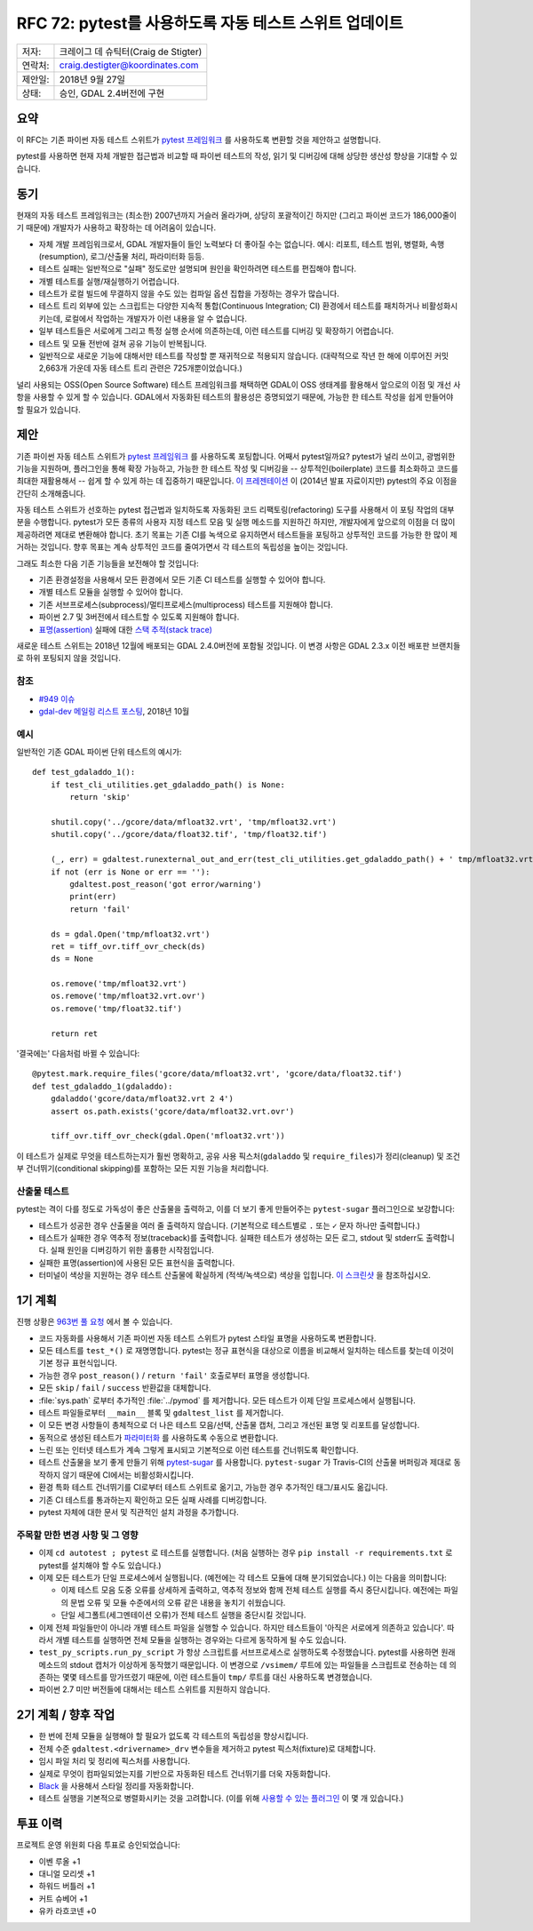 .. _rfc-72:

=======================================================
RFC 72: pytest를 사용하도록 자동 테스트 스위트 업데이트
=======================================================

======= ====================================
저자:   크레이그 데 슈틱터(Craig de Stigter)
연락처: craig.destigter@koordinates.com
제안일: 2018년 9월 27일
상태:   승인, GDAL 2.4버전에 구현
======= ====================================

요약
----

이 RFC는 기존 파이썬 자동 테스트 스위트가 `pytest 프레임워크 <https://docs.pytest.org/en/latest/>`_ 를 사용하도록 변환할 것을 제안하고 설명합니다.

pytest를 사용하면 현재 자체 개발한 접근법과 비교할 때 파이썬 테스트의 작성, 읽기 및 디버깅에 대해 상당한 생산성 향상을 기대할 수 있습니다.

동기
----

현재의 자동 테스트 프레임워크는 (최소한) 2007년까지 거슬러 올라가며, 상당히 포괄적이긴 하지만 (그리고 파이썬 코드가 186,000줄이기 때문에) 개발자가 사용하고 확장하는 데 어려움이 있습니다.

-  자체 개발 프레임워크로서, GDAL 개발자들이 들인 노력보다 더 좋아질 수는 없습니다. 예시: 리포트, 테스트 범위, 병렬화, 속행(resumption), 로그/산출물 처리, 파라미터화 등등.

-  테스트 실패는 일반적으로 "실패" 정도로만 설명되며 원인을 확인하려면 테스트를 편집해야 합니다.

-  개별 테스트를 실행/재실행하기 어렵습니다.

-  테스트가 로컬 빌드에 무결하지 않을 수도 있는 컴파일 옵션 집합을 가정하는 경우가 많습니다.

-  테스트 트리 외부에 있는 스크립트는 다양한 지속적 통합(Continuous Integration; CI) 환경에서 테스트를 패치하거나 비활성화시키는데, 로컬에서 작업하는 개발자가 이런 내용을 알 수 없습니다.

-  일부 테스트들은 서로에게 그리고 특정 실행 순서에 의존하는데, 이런 테스트를 디버깅 및 확장하기 어렵습니다.

-  테스트 및 모듈 전반에 걸쳐 공유 기능이 반복됩니다.

-  일반적으로 새로운 기능에 대해서만 테스트를 작성할 뿐 재귀적으로 적용되지 않습니다.
   (대략적으로 작년 한 해에 이루어진 커밋 2,663개 가운데 자동 테스트 트리 관련은 725개뿐이었습니다.)

널리 사용되는 OSS(Open Source Software) 테스트 프레임워크를 채택하면 GDAL이 OSS 생태계를 활용해서 앞으로의 이점 및 개선 사항을 사용할 수 있게 할 수 있습니다. GDAL에서 자동화된 테스트의 활용성은 증명되었기 때문에, 가능한 한 테스트 작성을 쉽게 만들어야 할 필요가 있습니다.

제안
----

기존 파이썬 자동 테스트 스위트가 `pytest 프레임워크 <https://docs.pytest.org/en/latest/>`_ 를 사용하도록 포팅합니다. 어째서 pytest일까요? pytest가 널리 쓰이고, 광범위한 기능을 지원하며, 플러그인을 통해 확장 가능하고, 가능한 한 테스트 작성 및 디버깅을 -- 상투적인(boilerplate) 코드를 최소화하고 코드를 최대한 재활용해서 -- 쉽게 할 수 있게 하는 데 집중하기 때문입니다. `이 프레젠테이션 <http://thesoftjaguar.com/pres_pytest.html>`_ 이 (2014년 발표 자료이지만) pytest의 주요 이점을 간단히 소개해줍니다.

자동 테스트 스위트가 선호하는 pytest 접근법과 일치하도록 자동화된 코드 리팩토링(refactoring) 도구를 사용해서 이 포팅 작업의 대부분을 수행합니다. pytest가 모든 종류의 사용자 지정 테스트 모음 및 실행 메소드를 지원하긴 하지만, 개발자에게 앞으로의 이점을 더 많이 제공하려면 제대로 변환해야 합니다. 초기 목표는 기존 CI를 녹색으로 유지하면서 테스트들을 포팅하고 상투적인 코드를 가능한 한 많이 제거하는 것입니다. 향후 목표는 계속 상투적인 코드를 줄여가면서 각 테스트의 독립성을 높이는 것입니다.

그래도 최소한 다음 기존 기능들을 보전해야 할 것입니다:

-  기존 환경설정을 사용해서 모든 환경에서 모든 기존 CI 테스트를 실행할 수 있어야 합니다.

-  개별 테스트 모듈을 실행할 수 있어야 합니다.

-  기존 서브프로세스(subprocess)/멀티프로세스(multiprocess) 테스트를 지원해야 합니다.

-  파이썬 2.7 및 3버전에서 테스트할 수 있도록 지원해야 합니다.

-  `표명(assertion) <https://ko.wikipedia.org/wiki/%ED%91%9C%EB%AA%85>`_ 실패에 대한 `스택 추적(stack trace) <https://ko.wikipedia.org/wiki/%EC%8A%A4%ED%83%9D_%EC%B6%94%EC%A0%81>`_

새로운 테스트 스위트는 2018년 12월에 배포되는 GDAL 2.4.0버전에 포함될 것입니다. 이 변경 사항은 GDAL 2.3.x 이전 배포판 브랜치들로 하위 포팅되지 않을 것입니다.

참조
~~~~

-  `#949 이슈 <https://github.com/OSGeo/gdal/issues/949>`_
-  `gdal-dev 메일링 리스트 포스팅 <https://lists.osgeo.org/pipermail/gdal-dev/2018-October/049081.html>`_, 2018년 10월

예시
~~~~

일반적인 기존 GDAL 파이썬 단위 테스트의 예시가:

::

   def test_gdaladdo_1():
       if test_cli_utilities.get_gdaladdo_path() is None:
           return 'skip'

       shutil.copy('../gcore/data/mfloat32.vrt', 'tmp/mfloat32.vrt')
       shutil.copy('../gcore/data/float32.tif', 'tmp/float32.tif')

       (_, err) = gdaltest.runexternal_out_and_err(test_cli_utilities.get_gdaladdo_path() + ' tmp/mfloat32.vrt 2 4')
       if not (err is None or err == ''):
           gdaltest.post_reason('got error/warning')
           print(err)
           return 'fail'

       ds = gdal.Open('tmp/mfloat32.vrt')
       ret = tiff_ovr.tiff_ovr_check(ds)
       ds = None

       os.remove('tmp/mfloat32.vrt')
       os.remove('tmp/mfloat32.vrt.ovr')
       os.remove('tmp/float32.tif')

       return ret

'결국에는' 다음처럼 바뀔 수 있습니다:

::

   @pytest.mark.require_files('gcore/data/mfloat32.vrt', 'gcore/data/float32.tif')
   def test_gdaladdo_1(gdaladdo):
       gdaladdo('gcore/data/mfloat32.vrt 2 4')
       assert os.path.exists('gcore/data/mfloat32.vrt.ovr')

       tiff_ovr.tiff_ovr_check(gdal.Open('mfloat32.vrt'))

이 테스트가 실제로 무엇을 테스트하는지가 훨씬 명확하고, 공유 사용 픽스처(``gdaladdo`` 및 ``require_files``)가 정리(cleanup) 및 조건부 건너뛰기(conditional skipping)를 포함하는 모든 지원 기능을 처리합니다.

산출물 테스트
~~~~~~~~~~~~~

pytest는 격이 다를 정도로 가독성이 좋은 산출물을 출력하고, 이를 더 보기 좋게 만들어주는 ``pytest-sugar`` 플러그인으로 보강합니다:

-  테스트가 성공한 경우 산출물을 여러 줄 출력하지 않습니다. (기본적으로 테스트별로 ``.`` 또는 ``✓`` 문자 하나만 출력합니다.)

-  테스트가 실패한 경우 역추적 정보(traceback)를 출력합니다. 실패한 테스트가 생성하는 모든 로그, stdout 및 stderr도 출력합니다. 실패 원인을 디버깅하기 위한 훌륭한 시작점입니다.

-  실패한 표명(assertion)에 사용된 모든 표현식을 출력합니다.

-  터미널이 색상을 지원하는 경우 테스트 산출물에 확실하게 (적색/녹색으로) 색상을 입힙니다.
   `이 스크린샷 <https://trac.osgeo.org/gdal/wiki/rfc72_pytest#Testoutput>`_ 을 참조하십시오.

1기 계획
--------

진행 상황은 `963번 풀 요청 <https://github.com/OSGeo/gdal/pull/963>`_ 에서 볼 수 있습니다.

-  코드 자동화를 사용해서 기존 파이썬 자동 테스트 스위트가 pytest 스타일 표명을 사용하도록 변환합니다.

-  모든 테스트를 ``test_*()`` 로 재명명합니다. pytest는 정규 표현식을 대상으로 이름을 비교해서 일치하는 테스트를 찾는데 이것이 기본 정규 표현식입니다.

-  가능한 경우 ``post_reason()`` / ``return 'fail'`` 호출로부터 표명을 생성합니다.

-  모든 ``skip`` / ``fail`` / ``success`` 반환값을 대체합니다.

-  :file:`sys.path` 로부터 추가적인 :file:`../pymod` 를 제거합니다. 모든 테스트가 이제 단일 프로세스에서 실행됩니다.

-  테스트 파일들로부터 ``__main__`` 블록 및 ``gdaltest_list`` 를 제거합니다.

-  이 모든 변경 사항들이 총체적으로 더 나은 테스트 모음/선택, 산출물 캡처, 그리고 개선된 표명 및 리포트를 달성합니다.

-  동적으로 생성된 테스트가 `파라미터화 <https://docs.pytest.org/en/latest/how-to/parametrize.html>`_ 를 사용하도록 수동으로 변환합니다.

-  느린 또는 인터넷 테스트가 계속 그렇게 표시되고 기본적으로 이런 테스트를 건너뛰도록 확인합니다.

-  테스트 산출물을 보기 좋게 만들기 위해 `pytest-sugar <https://github.com/Teemu/pytest-sugar>`_ 를 사용합니다.
   ``pytest-sugar`` 가 Travis-CI의 산출물 버퍼링과 제대로 동작하지 않기 때문에 CI에서는 비활성화시킵니다.

-  환경 특화 테스트 건너뛰기를 CI로부터 테스트 스위트로 옮기고, 가능한 경우 추가적인 태그/표시도 옮깁니다.

-  기존 CI 테스트를 통과하는지 확인하고 모든 실패 사례를 디버깅합니다.

-  pytest 자체에 대한 문서 및 직관적인 설치 과정을 추가합니다.

주목할 만한 변경 사항 및 그 영향
~~~~~~~~~~~~~~~~~~~~~~~~~~~~~~~~

-  이제 ``cd autotest ; pytest`` 로 테스트를 실행합니다.
   (처음 실행하는 경우 ``pip install -r requirements.txt`` 로 pytest를 설치해야 할 수도 있습니다.)

-  이제 모든 테스트가 단일 프로세스에서 실행됩니다. (예전에는 각 테스트 모듈에 대해 분기되었습니다.) 이는 다음을 의미합니다:

   -  이제 테스트 모음 도중 오류를 상세하게 출력하고, 역추적 정보와 함께 전체 테스트 실행를 즉시 중단시킵니다. 예전에는 파일의 문법 오류 및 모듈 수준에서의 오류 같은 내용을 놓치기 쉬웠습니다.

   -  단일 세그폴트(세그멘테이션 오류)가 전체 테스트 실행을 중단시킬 것입니다.

-  이제 전체 파일들만이 아니라 개별 테스트 파일을 실행할 수 있습니다. 하지만 테스트들이 '아직은 서로에게 의존하고 있습니다'. 따라서 개별 테스트를 실행하면 전체 모듈을 실행하는 경우와는 다르게 동작하게 될 수도 있습니다.

-  ``test_py_scripts.run_py_script`` 가 항상 스크립트를 서브프로세스로 실행하도록 수정했습니다. pytest를 사용하면 원래 메소드의 stdout 캡처가 이상하게 동작했기 때문입니다. 이 변경으로 ``/vsimem/`` 루트에 있는 파일들을 스크립트로 전송하는 데 의존하는 몇몇 테스트를 망가뜨렸기 때문에, 이런 테스트들이 ``tmp/`` 루트를 대신 사용하도록 변경했습니다.

-  파이썬 2.7 미만 버전들에 대해서는 테스트 스위트를 지원하지 않습니다.

.. _plan-phase-2--future-work:

2기 계획 / 향후 작업
--------------------

-  한 번에 전체 모듈을 실행해야 할 필요가 없도록 각 테스트의 독립성을 향상시킵니다.

-  전체 수준 ``gdaltest.<drivername>_drv`` 변수들을 제거하고 pytest 픽스처(fixture)로 대체합니다.

-  임시 파일 처리 및 정리에 픽스처를 사용합니다.

-  실제로 무엇이 컴파일되었는지를 기반으로 자동화된 테스트 건너뛰기를 더욱 자동화합니다.

-  `Black <https://github.com/ambv/black>`_ 을 사용해서 스타일 정리를 자동화합니다.

-  테스트 실행을 기본적으로 병렬화시키는 것을 고려합니다. (이를 위해 `사용할 수 있는 플러그인 <https://github.com/pytest-dev/pytest-xdist>`_ 이 몇 개 있습니다.)

투표 이력
---------

프로젝트 운영 위원회 다음 투표로 승인되었습니다:

-  이벤 루올 +1
-  대니얼 모리셋 +1
-  하워드 버틀러 +1
-  커트 슈베어 +1

-  유카 라흐코넨 +0

